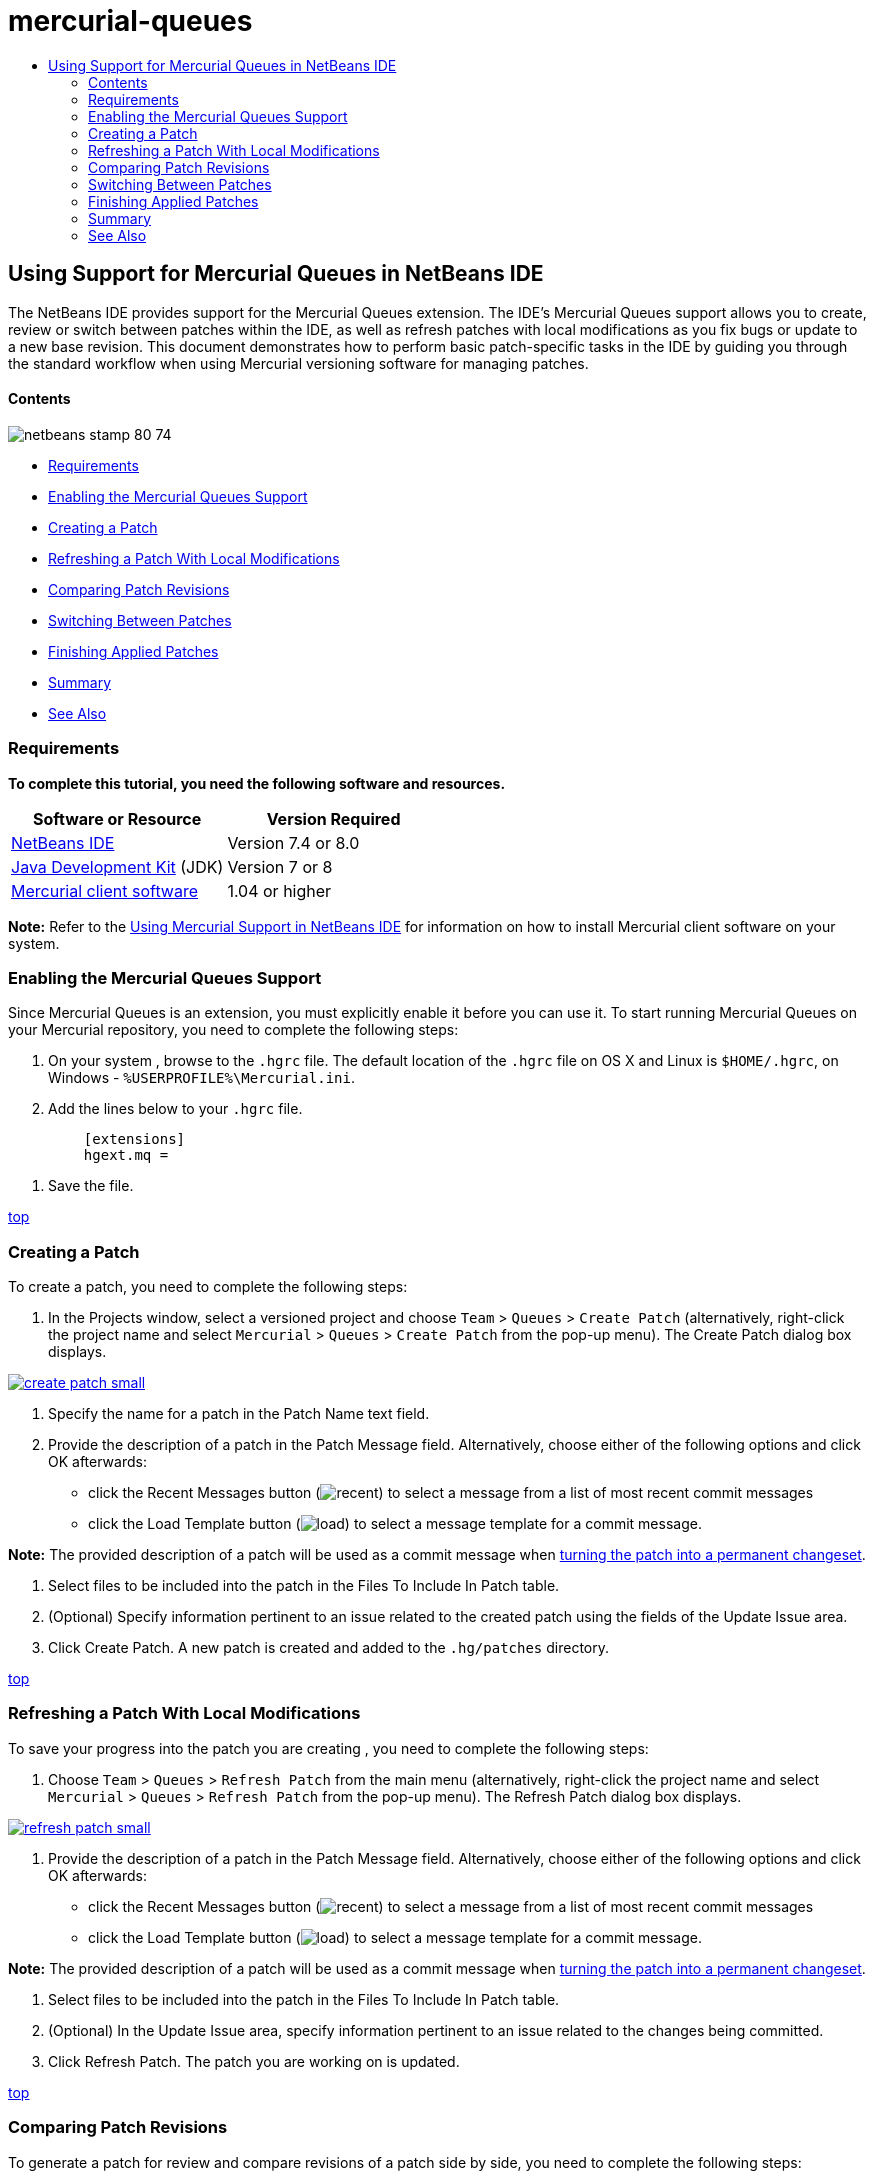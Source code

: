 // 
//     Licensed to the Apache Software Foundation (ASF) under one
//     or more contributor license agreements.  See the NOTICE file
//     distributed with this work for additional information
//     regarding copyright ownership.  The ASF licenses this file
//     to you under the Apache License, Version 2.0 (the
//     "License"); you may not use this file except in compliance
//     with the License.  You may obtain a copy of the License at
// 
//       http://www.apache.org/licenses/LICENSE-2.0
// 
//     Unless required by applicable law or agreed to in writing,
//     software distributed under the License is distributed on an
//     "AS IS" BASIS, WITHOUT WARRANTIES OR CONDITIONS OF ANY
//     KIND, either express or implied.  See the License for the
//     specific language governing permissions and limitations
//     under the License.
//

= mercurial-queues
:jbake-type: page
:jbake-tags: old-site, needs-review
:jbake-status: published
:keywords: Apache NetBeans  mercurial-queues
:description: Apache NetBeans  mercurial-queues
:toc: left
:toc-title:

== Using Support for Mercurial Queues in NetBeans IDE

The NetBeans IDE provides support for the Mercurial Queues extension. The IDE's Mercurial Queues support allows you to create, review or switch between patches within the IDE, as well as refresh patches with local modifications as you fix bugs or update to a new base revision. This document demonstrates how to perform basic patch-specific tasks in the IDE by guiding you through the standard workflow when using Mercurial versioning software for managing patches.

==== Contents

image:netbeans-stamp-80-74.png[title="Content on this page applies to the NetBeans IDE 7.4 and 8.0"]

* link:#reqs[Requirements]
* link:#enable[Enabling the Mercurial Queues Support]
* link:#create[Creating a Patch]
* link:#refresh[Refreshing a Patch With Local Modifications]
* link:#diff[Comparing Patch Revisions]
* link:#switch[Switching Between Patches]
* link:#finish[Finishing Applied Patches]
* link:#summary[Summary]
* link:#seealso[See Also]

=== Requirements

*To complete this tutorial, you need the following software and resources.*

|===
|Software or Resource |Version Required 

|link:https://netbeans.org/downloads/index.html[NetBeans IDE] |Version 7.4 or 8.0 

|link:http://www.oracle.com/technetwork/java/javase/downloads/index.html[Java Development Kit] (JDK) |Version 7 or 8 

|link:http://mercurial.selenic.com/downloads/[Mercurial client software] |1.04 or higher 
|===

*Note:* Refer to the link:mercurial.html#settingUp[Using Mercurial Support in NetBeans IDE] for information on how to install Mercurial client software on your system.

=== Enabling the Mercurial Queues Support

Since Mercurial Queues is an extension, you must explicitly enable it before you can use it.
To start running Mercurial Queues on your Mercurial repository, you need to complete the following steps:

1. On your system , browse to the `.hgrc` file. The default location of the `.hgrc` file on OS X and Linux is `$HOME/.hgrc`, on Windows - `%USERPROFILE%\Mercurial.ini`.
2. Add the lines below to your `.hgrc` file.
[source,java]
----

         [extensions]
         hgext.mq =
----
3. Save the file.

link:#top[top]

=== Creating a Patch

To create a patch, you need to complete the following steps:

1. In the Projects window, select a versioned project and choose `Team` > `Queues` > `Create Patch` (alternatively, right-click the project name and select `Mercurial` > `Queues` > `Create Patch` from the pop-up menu).
The Create Patch dialog box displays.

link:create-patch.png[image:create-patch-small.png[]]

2. Specify the name for a patch in the Patch Name text field.
3. Provide the description of a patch in the Patch Message field.
Alternatively, choose either of the following options and click OK afterwards:
* click the Recent Messages button (image:recent.png[]) to select a message from a list of most recent commit messages
* click the Load Template button (image:load.png[]) to select a message template for a commit message.

*Note:* The provided description of a patch will be used as a commit message when link:#finish[turning the patch into a permanent changeset].

4. Select files to be included into the patch in the Files To Include In Patch table.
5. (Optional) Specify information pertinent to an issue related to the created patch using the fields of the Update Issue area.
6. Click Create Patch.
A new patch is created and added to the `.hg/patches` directory.

link:#top[top]

=== Refreshing a Patch With Local Modifications

To save your progress into the patch you are creating , you need to complete the following steps:

1. Choose `Team` > `Queues` > `Refresh Patch` from the main menu (alternatively, right-click the project name and select `Mercurial` > `Queues` > `Refresh Patch` from the pop-up menu).
The Refresh Patch dialog box displays.

link:refresh-patch.png[image:refresh-patch-small.png[]]

2. Provide the description of a patch in the Patch Message field.
Alternatively, choose either of the following options and click OK afterwards:
* click the Recent Messages button (image:recent.png[]) to select a message from a list of most recent commit messages
* click the Load Template button (image:load.png[]) to select a message template for a commit message.

*Note:* The provided description of a patch will be used as a commit message when link:#finish[turning the patch into a permanent changeset].

3. Select files to be included into the patch in the Files To Include In Patch table.
4. (Optional) In the Update Issue area, specify information pertinent to an issue related to the changes being committed.
5. Click Refresh Patch.
The patch you are working on is updated.

link:#top[top]

=== Comparing Patch Revisions

To generate a patch for review and compare revisions of a patch side by side, you need to complete the following steps:

1. Choose `Team` > `Queues` > `Diff` from the main menu (alternatively, right-click the project name and select `Mercurial` > `Queues` > `Diff` from the pop-up menu).
The Diff Viewer displays differences found in the current patch and all your uncommitted/unrefreshed local changes in side-by-side panels:

link:qdiff.png[image:qdiff-small.png[]]

2. Review and revise differences found in the compared files using either Graphical or Textual Diff Viewer.

*Note:* The Graphical Diff Viewer highlights changes in the files using the following color encoding.

|===
|*Blue* (       ) |Indicates lines that have been changed since the earlier patch. 

|*Green* (       ) |Indicates lines that have been added since the earlier patch. 

|*Red* (       ) |Indicates lines that have been removed since the earlier patch. 
|===

The following icons enable you to make changes directly within the Graphical Diff Viewer.

|===
|Icon |Name |Function 

|image:replace.png[] |*Replace* |Inserts the highlighted text from the previous patch into the current patch. 

|image:replace-all.png[] |*Replace All* |Reverts current version of a patch to the state of its selected previous version. 

|image:remove.png[] |*Remove* |Removes the highlighted text from the current version of a patch so that it mirrors the previous version of a patch. 
|===

link:#top[top]

=== Switching Between Patches

To switch to a particular patch in a patch queue series, you need to complete the following steps:

*Note:* To switch between patches there _must_ be _no_ local modifications in the working copy, otherwise the switch fails.

1. Choose `Team` > `Queues` > `Go To Patch` from the main menu (alternatively, right-click the project name and select `Mercurial` > `Queues` > `Go To Patch` from the pop-up menu).
The Go To Patch dialog box displays a list of all patches available in a stack.

image:go-patch.png[]

*Notes:*

* Names of applied patches display in bold.
* Choose `Team` > `Queues` > `Pop All Patches` to remove the applied patches from the top of the stack and update the working directory to undo the effects of the applied patches.
2. Select the required patch and click Go.
The IDE applies the changes contained in the selected patch to the chosen project, file, or folder.

link:#top[top]

=== Finishing Applied Patches

Once your work on a patch is done, it can be turned into a permanent changeset.
To turn all applied patches in a patch queue series into regular changesets, complete the following steps:

*Note:* To apply all saved patches in the repository, choose `Team` > `Queues` > `Push All Patches` from the main menu.

1. Choose `Team` > `Queues` > `Finish Patches` from the main menu (alternatively, right-click the project name and select `Mercurial` > `Queues` > `Finish Patches` from the pop-up menu).
The Finish Patches dialog box displays.

image:finish-patches.png[]

2. Select the name of a patch to be finished in the patches field.

*Note:* All patches in the series before the selected patch will also be finished.

3. Click Finish Patches.
The IDE turns all applied patches up to the selected patch into regular changesets.

link:#top[top]

=== Summary

This tutorial showed how to perform basic patch-specific tasks in the IDE by guiding you through the standard workflow when using Mercurial versioning software for managing patches. It demonstrated how to enable the Mercurial Queues support in the NetBeans IDE and perform basic tasks on patches while introducing you to some of the Mercurial specific features included in the IDE.

link:#top[top]

link:/about/contact_form.html?to=3&subject=Feedback:%20Using%20Suport%20For%20Mercurial%20Queues%20in%20NetBeans%20IDE[Send Feedback on This Tutorial]


=== See Also

For related material see the following documents:

* link:mercurial.html[Using Mercurial Support in NetBeans IDE]
* link:http://wiki.netbeans.org/HgNetBeansSources[Using Mercurial to Work with NetBeans Sources in the IDE]
* link:http://www.oracle.com/pls/topic/lookup?ctx=nb8000&id=NBDAG234[Versioning Applications with Version Control] in _Developing Applications with NetBeans IDE_

link:#top[top]


NOTE: This document was automatically converted to the AsciiDoc format on 2018-03-13, and needs to be reviewed.
